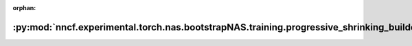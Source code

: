 :orphan:

:py:mod:`nncf.experimental.torch.nas.bootstrapNAS.training.progressive_shrinking_builder`
=========================================================================================

.. py:module:: nncf.experimental.torch.nas.bootstrapNAS.training.progressive_shrinking_builder

.. autoapi-nested-parse::

   Copyright (c) 2023 Intel Corporation
   Licensed under the Apache License, Version 2.0 (the "License");
   you may not use this file except in compliance with the License.
   You may obtain a copy of the License at
        http://www.apache.org/licenses/LICENSE-2.0
   Unless required by applicable law or agreed to in writing, software
   distributed under the License is distributed on an "AS IS" BASIS,
   WITHOUT WARRANTIES OR CONDITIONS OF ANY KIND, either express or implied.
   See the License for the specific language governing permissions and
   limitations under the License.



